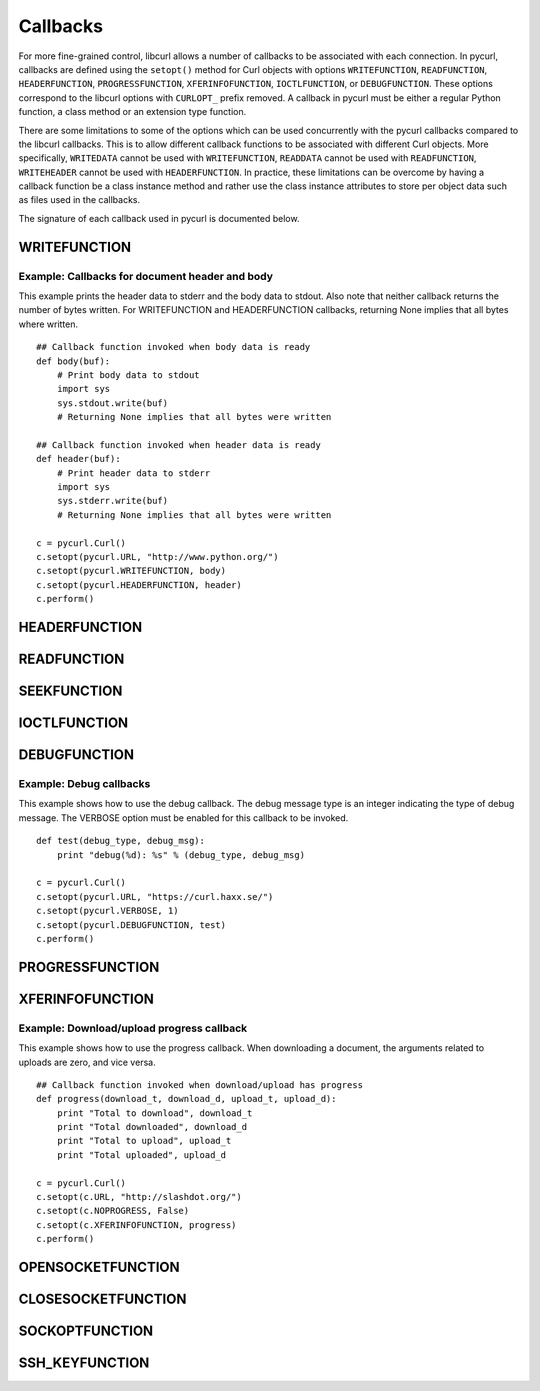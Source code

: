 .. _callbacks:

Callbacks
=========

For more fine-grained control, libcurl allows a number of callbacks to be
associated with each connection. In pycurl, callbacks are defined using the
``setopt()`` method for Curl objects with options ``WRITEFUNCTION``,
``READFUNCTION``, ``HEADERFUNCTION``, ``PROGRESSFUNCTION``,
``XFERINFOFUNCTION``, ``IOCTLFUNCTION``, or
``DEBUGFUNCTION``. These options correspond to the libcurl options with ``CURLOPT_``
prefix removed. A callback in pycurl must be either a regular Python
function, a class method or an extension type function.

There are some limitations to some of the options which can be used
concurrently with the pycurl callbacks compared to the libcurl callbacks.
This is to allow different callback functions to be associated with different
Curl objects. More specifically, ``WRITEDATA`` cannot be used with
``WRITEFUNCTION``, ``READDATA`` cannot be used with ``READFUNCTION``,
``WRITEHEADER`` cannot be used with ``HEADERFUNCTION``.
In practice, these limitations can be overcome by having a
callback function be a class instance method and rather use the class
instance attributes to store per object data such as files used in the
callbacks.

The signature of each callback used in pycurl is documented below.


WRITEFUNCTION
-------------

.. function:: WRITEFUNCTION(byte string) -> number of characters written

    Callback for writing data. Corresponds to `CURLOPT_WRITEFUNCTION`_
    in libcurl.

    On Python 3, the argument is of type ``bytes``.

    The ``WRITEFUNCTION`` callback may return the number of bytes written.
    If this number is not equal to the size of the byte string, this signifies
    an error and libcurl will abort the request. Returning ``None`` is an
    alternate way of indicating that the callback has consumed all of the
    string passed to it and, hence, succeeded.

    `write_test.py test`_ shows how to use ``WRITEFUNCTION``.


Example: Callbacks for document header and body
~~~~~~~~~~~~~~~~~~~~~~~~~~~~~~~~~~~~~~~~~~~~~~~

This example prints the header data to stderr and the body data to stdout.
Also note that neither callback returns the number of bytes written. For
WRITEFUNCTION and HEADERFUNCTION callbacks, returning None implies that all
bytes where written.

::

    ## Callback function invoked when body data is ready
    def body(buf):
        # Print body data to stdout
        import sys
        sys.stdout.write(buf)
        # Returning None implies that all bytes were written

    ## Callback function invoked when header data is ready
    def header(buf):
        # Print header data to stderr
        import sys
        sys.stderr.write(buf)
        # Returning None implies that all bytes were written

    c = pycurl.Curl()
    c.setopt(pycurl.URL, "http://www.python.org/")
    c.setopt(pycurl.WRITEFUNCTION, body)
    c.setopt(pycurl.HEADERFUNCTION, header)
    c.perform()


HEADERFUNCTION
--------------

.. function:: HEADERFUNCTION(byte string) -> number of characters written

    Callback for writing received headers. Corresponds to
    `CURLOPT_HEADERFUNCTION`_ in libcurl.

    On Python 3, the argument is of type ``bytes``.

    The ``HEADERFUNCTION`` callback may return the number of bytes written.
    If this number is not equal to the size of the byte string, this signifies
    an error and libcurl will abort the request. Returning ``None`` is an
    alternate way of indicating that the callback has consumed all of the
    string passed to it and, hence, succeeded.

    `header_test.py test`_ shows how to use ``WRITEFUNCTION``.


READFUNCTION
------------

.. function:: READFUNCTION(number of characters to read) -> byte string

    Callback for reading data. Corresponds to `CURLOPT_READFUNCTION`_ in
    libcurl.

    On Python 3, the callback must return either a byte string or a Unicode
    string consisting of ASCII code points only.

    In addition, ``READFUNCTION`` may return ``READFUNC_ABORT`` or
    ``READFUNC_PAUSE``. See the libcurl documentation for an explanation
    of these values.

    The `file_upload.py example`_ in the distribution contains example code for
    using ``READFUNCTION``.


.. _SEEKFUNCTION:

SEEKFUNCTION
------------

.. function:: SEEKFUNCTION(offset, origin) -> status

    Callback for seek operations. Corresponds to `CURLOPT_SEEKFUNCTION`_
    in libcurl.


IOCTLFUNCTION
-------------

.. function:: IOCTLFUNCTION(ioctl cmd) -> status

    Callback for I/O operations. Corresponds to `CURLOPT_IOCTLFUNCTION`_
    in libcurl.

    *Note:* this callback is deprecated. Use :ref:`SEEKFUNCTION <SEEKFUNCTION>` instead.


DEBUGFUNCTION
-------------

.. function:: DEBUGFUNCTION(debug message type, debug message byte string) -> None

    Callback for debug information. Corresponds to `CURLOPT_DEBUGFUNCTION`_
    in libcurl.

    *Changed in version 7.19.5.2:* The second argument to a ``DEBUGFUNCTION``
    callback is now of type ``bytes`` on Python 3. Previously the argument was
    of type ``str``.

    `debug_test.py test`_ shows how to use ``DEBUGFUNCTION``.


Example: Debug callbacks
~~~~~~~~~~~~~~~~~~~~~~~~

This example shows how to use the debug callback. The debug message type is
an integer indicating the type of debug message. The VERBOSE option must be
enabled for this callback to be invoked.

::

    def test(debug_type, debug_msg):
        print "debug(%d): %s" % (debug_type, debug_msg)

    c = pycurl.Curl()
    c.setopt(pycurl.URL, "https://curl.haxx.se/")
    c.setopt(pycurl.VERBOSE, 1)
    c.setopt(pycurl.DEBUGFUNCTION, test)
    c.perform()


PROGRESSFUNCTION
----------------

.. function:: PROGRESSFUNCTION(download total, downloaded, upload total, uploaded) -> status

    Callback for progress meter. Corresponds to `CURLOPT_PROGRESSFUNCTION`_
    in libcurl.

    ``PROGRESSFUNCTION`` receives amounts as floating point arguments to the
    callback. Since libcurl 7.32.0 ``PROGRESSFUNCTION`` is deprecated;
    ``XFERINFOFUNCTION`` should be used instead which receives amounts as
    long integers.

    ``NOPROGRESS`` option must be set for False libcurl to invoke a
    progress callback, as PycURL by default sets ``NOPROGRESS`` to True.


XFERINFOFUNCTION
----------------

.. function:: XFERINFOFUNCTION(download total, downloaded, upload total, uploaded) -> status

    Callback for progress meter. Corresponds to `CURLOPT_XFERINFOFUNCTION`_
    in libcurl.

    ``XFERINFOFUNCTION`` receives amounts as long integers.

    ``NOPROGRESS`` option must be set for False libcurl to invoke a
    progress callback, as PycURL by default sets ``NOPROGRESS`` to True.


Example: Download/upload progress callback
~~~~~~~~~~~~~~~~~~~~~~~~~~~~~~~~~~~~~~~~~~

This example shows how to use the progress callback. When downloading a
document, the arguments related to uploads are zero, and vice versa.

::

    ## Callback function invoked when download/upload has progress
    def progress(download_t, download_d, upload_t, upload_d):
        print "Total to download", download_t
        print "Total downloaded", download_d
        print "Total to upload", upload_t
        print "Total uploaded", upload_d

    c = pycurl.Curl()
    c.setopt(c.URL, "http://slashdot.org/")
    c.setopt(c.NOPROGRESS, False)
    c.setopt(c.XFERINFOFUNCTION, progress)
    c.perform()


OPENSOCKETFUNCTION
------------------

.. function:: OPENSOCKETFUNCTION(purpose, address) -> int

    Callback for opening sockets. Corresponds to
    `CURLOPT_OPENSOCKETFUNCTION`_ in libcurl.

    *purpose* is a ``SOCKTYPE_*`` value.

    *address* is a `namedtuple`_ with ``family``, ``socktype``, ``protocol``
    and ``addr`` fields, per `CURLOPT_OPENSOCKETFUNCTION`_ documentation.

    *addr* is an object representing the address. Currently the following
    address families are supported:

    - ``AF_INET``: *addr* is a 2-tuple of ``(host, port)``.
    - ``AF_INET6``: *addr* is a 4-tuple of ``(host, port, flow info, scope id)``.
    - ``AF_UNIX``: *addr* is a byte string containing path to the Unix socket.

      Availability: Unix.

    This behavior matches that of Python's `socket module`_.

    The callback should return a socket object, a socket file descriptor
    or a Python object with a ``fileno`` property containing the socket
    file descriptor.

    The callback may be unset by calling :ref:`setopt <setopt>` with ``None``
    as the value or by calling :ref:`unsetopt <unsetopt>`.

    `open_socket_cb_test.py test`_ shows how to use ``OPENSOCKETFUNCTION``.

    *Changed in version 7.21.5:* Previously, the callback received ``family``,
    ``socktype``, ``protocol`` and ``addr`` parameters (``purpose`` was
    not passed and ``address`` was flattened). Also, ``AF_INET6`` addresses
    were exposed as 2-tuples of ``(host, port)`` rather than 4-tuples.

    *Changed in version 7.19.3:* ``addr`` parameter added to the callback.


CLOSESOCKETFUNCTION
-------------------

.. function:: CLOSESOCKETFUNCTION(curlfd) -> int

    Callback for setting socket options. Corresponds to
    `CURLOPT_CLOSESOCKETFUNCTION`_ in libcurl.

    *curlfd* is the file descriptor to be closed.

    The callback should return an ``int``.

    The callback may be unset by calling :ref:`setopt <setopt>` with ``None``
    as the value or by calling :ref:`unsetopt <unsetopt>`.

    `close_socket_cb_test.py test`_ shows how to use ``CLOSESOCKETFUNCTION``.


SOCKOPTFUNCTION
---------------

.. function:: SOCKOPTFUNCTION(curlfd, purpose) -> int

    Callback for setting socket options. Corresponds to `CURLOPT_SOCKOPTFUNCTION`_
    in libcurl.

    *curlfd* is the file descriptor of the newly created socket.

    *purpose* is a ``SOCKTYPE_*`` value.

    The callback should return an ``int``.

    The callback may be unset by calling :ref:`setopt <setopt>` with ``None``
    as the value or by calling :ref:`unsetopt <unsetopt>`.

    `sockopt_cb_test.py test`_ shows how to use ``SOCKOPTFUNCTION``.


SSH_KEYFUNCTION
---------------

.. function:: SSH_KEYFUNCTION(known_key, found_key, match) -> int

    Callback for known host matching logic. Corresponds to
    `CURLOPT_SSH_KEYFUNCTION`_ in libcurl.

    *known_key* and *found_key* are instances of ``KhKey`` class which is a
    `namedtuple`_ with ``key`` and ``keytype`` fields, corresponding to
    libcurl's ``struct curl_khkey``::

        KhKey = namedtuple('KhKey', ('key', 'keytype'))

    On Python 2, the *key* field of ``KhKey`` is a ``str``. On Python 3, the
    *key* field is ``bytes``. *keytype* is an ``int``.

    *known_key* may be ``None`` when there is no known matching host key.

    ``SSH_KEYFUNCTION`` callback should return a ``KHSTAT_*`` value.

    The callback may be unset by calling :ref:`setopt <setopt>` with ``None``
    as the value or by calling :ref:`unsetopt <unsetopt>`.

    `ssh_key_cb_test.py test`_ shows how to use ``SSH_KEYFUNCTION``.


.. _CURLOPT_HEADERFUNCTION: https://curl.haxx.se/libcurl/c/CURLOPT_HEADERFUNCTION.html
.. _CURLOPT_WRITEFUNCTION: https://curl.haxx.se/libcurl/c/CURLOPT_WRITEFUNCTION.html
.. _CURLOPT_READFUNCTION: https://curl.haxx.se/libcurl/c/CURLOPT_READFUNCTION.html
.. _CURLOPT_PROGRESSFUNCTION: https://curl.haxx.se/libcurl/c/CURLOPT_PROGRESSFUNCTION.html
.. _CURLOPT_XFERINFOFUNCTION: https://curl.haxx.se/libcurl/c/CURLOPT_XFERINFOFUNCTION.html
.. _CURLOPT_DEBUGFUNCTION: https://curl.haxx.se/libcurl/c/CURLOPT_DEBUGFUNCTION.html
.. _CURLOPT_SEEKFUNCTION: https://curl.haxx.se/libcurl/c/CURLOPT_SEEKFUNCTION.html
.. _CURLOPT_IOCTLFUNCTION: https://curl.haxx.se/libcurl/c/CURLOPT_IOCTLFUNCTION.html
.. _file_upload.py example: https://github.com/pycurl/pycurl/blob/master/examples/file_upload.py
.. _write_test.py test: https://github.com/pycurl/pycurl/blob/master/tests/write_test.py
.. _header_test.py test: https://github.com/pycurl/pycurl/blob/master/tests/header_test.py
.. _debug_test.py test: https://github.com/pycurl/pycurl/blob/master/tests/debug_test.py
.. _CURLOPT_SSH_KEYFUNCTION: https://curl.haxx.se/libcurl/c/CURLOPT_SSH_KEYFUNCTION.html
.. _namedtuple: https://docs.python.org/library/collections.html#collections.namedtuple
.. _CURLOPT_SOCKOPTFUNCTION: https://curl.haxx.se/libcurl/c/CURLOPT_SOCKOPTFUNCTION.html
.. _sockopt_cb_test.py test: https://github.com/pycurl/pycurl/blob/master/tests/sockopt_cb_test.py
.. _ssh_key_cb_test.py test: https://github.com/pycurl/pycurl/blob/master/tests/ssh_key_cb_test.py
.. _CURLOPT_CLOSESOCKETFUNCTION: https://curl.haxx.se/libcurl/c/CURLOPT_CLOSESOCKETFUNCTION.html
.. _close_socket_cb_test.py test: https://github.com/pycurl/pycurl/blob/master/tests/close_socket_cb_test.py
.. _CURLOPT_OPENSOCKETFUNCTION: https://curl.haxx.se/libcurl/c/CURLOPT_OPENSOCKETFUNCTION.html
.. _open_socket_cb_test.py test: https://github.com/pycurl/pycurl/blob/master/tests/open_socket_cb_test.py
.. _socket module: https://docs.python.org/library/socket.html
